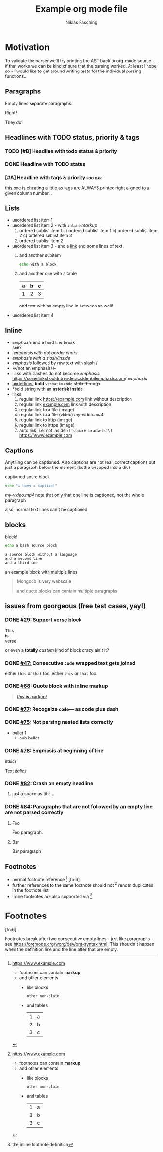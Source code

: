 #+TITLE: Example org mode file
#+AUTHOR: Niklas Fasching
#+DESCRIPTION: just some random elements with little explanation

* Motivation

To validate the parser we'll try printing the AST back to org-mode source - if that
works we can be kind of sure that the parsing worked.
At least I hope so - I would like to get around writing tests for the individual parsing
functions...

** Paragraphs

Empty lines separate paragraphs.

Right?

They do!

** Headlines with TODO status, priority & tags
*** TODO [#B] Headline with todo status & priority
*** DONE Headline with TODO status
*** [#A] Headline with tags & priority                              :foo:bar:
this one is cheating a little as tags are ALWAYS printed right aligned to a given column number...
** Lists
- unordered list item 1
- unordered list item 2 - with ~inline~ /markup/
  1. ordered sublist item 1
     a) ordered sublist item 1
     b) ordered sublist item 2
     c) ordered sublist item 3
  2. ordered sublist item 2
- unordered list item 3 - and a [[https://example.com][link]]
  and some lines of text
  1. and another subitem
     #+BEGIN_SRC sh
     echo with a block
     #+END_SRC
  2. and another one with a table
     | a | b | c |
     |---+---+---|
     | 1 | 2 | 3 |

     and text with an empty line in between as well!
- unordered list item 4

** Inline
- /emphasis/ and a hard line break \\
  see?
- /.emphasis with dot border chars./
- /emphasis with a slash/inside/
- /emphasis/ followed by raw text with slash /
- ->/not an emphasis/<-
- links with slashes do not become /emphasis/: [[https://somelinkshouldntrenderaccidentalemphasis.com]]/ /emphasis/
- _underlined_ *bold*  =verbatim= ~code~ +strikethrough+
- *bold string with an *asterisk inside*
- links
  1. regular link [[https://example.com]] link without description
  2. regular link [[https://example.com][example.com]] link with description
  3. regular link to a file (image) [[file:my-img.png]]
  4. regular link to a file (video) [[my-video.mp4]]
  5. regular link to http (image) [[http://www.example.com/my-img.png]]
  6. regular link to https (image) [[https://www.example.com/my-img.png]]
  7. auto link, i.e. not inside =\[[square brackets]\]= https://www.example.com

** Captions

Anything can be captioned. Also captions are not real, correct captions but just a paragraph below the element (bothe wrapped into a div)

#+CAPTION: captioned soure block
#+BEGIN_SRC sh
echo "i have a caption!"
#+END_SRC

#+CAPTION: captioned link (video in this case)
[[my-video.mp4]]
note that only that one line is captioned, not the whole paragraph

#+CAPTION: not happening!
also, normal text lines can't be captioned


** blocks

#+CAPTION: bleck!
#+BEGIN_SRC bash
echo a bash source block
#+END_SRC

#+BEGIN_SRC
a source block without a language
and a second line
and a third one
#+END_SRC

#+BEGIN_EXAMPLE foo bar baz
an example block
with multiple lines
#+END_EXAMPLE

#+BEGIN_QUOTE
Mongodb is very webscale

and quote blocks can contain multiple paragraphs
#+END_QUOTE

** issues from goorgeous (free test cases, yay!)
*** DONE [[https://github.com/chaseadamsio/goorgeous/issues/29][#29:]] Support verse block
#+BEGIN_VERSE
This
*is*
verse
#+END_VERSE

#+BEGIN_CUSTOM
or even a *totally* /custom/ kind of block
crazy ain't it?
#+END_CUSTOM
*** DONE [[https://github.com/chaseadamsio/goorgeous/issues/47][#47:]] Consecutive ~code~ wrapped text gets joined
either ~this~ or ~that~ foo.
either ~this~
or ~that~ foo.
*** DONE [[https://github.com/chaseadamsio/goorgeous/issues/68][#68]]: Quote block with inline markup
#+BEGIN_QUOTE
[[https://www.example.com][/this/ *is* _markup_!]]
#+END_QUOTE

*** DONE [[https://github.com/chaseadamsio/goorgeous/issues/77][#77]]: Recognize =code=--- as code plus dash
*** DONE [[https://github.com/chaseadamsio/goorgeous/issues/75][#75]]: Not parsing nested lists correctly
- bullet 1
  - sub bullet
*** DONE [[https://github.com/chaseadamsio/goorgeous/issues/78][#78]]: Emphasis at beginning of line
/italics/


Text
/italics/
*** DONE [[https://github.com/chaseadamsio/goorgeous/issues/82][#82]]: Crash on empty headline
**** 
just a space as title...
*** DONE [[https://github.com/chaseadamsio/goorgeous/issues/84][#84]]: Paragraphs that are not followed by an empty line are not parsed correctly
**** Foo
Foo paragraph.
**** Bar
Bar paragraph
** Footnotes
- normal footnote reference [fn:1] [fn:6]
- further references to the same footnote should not [fn:1] render duplicates in the footnote list
- inline footnotes are also supported via [fn:2:the inline footnote definition].

* Footnotes
[fn:1] https://www.example.com
- footnotes can contain *markup*
- and other elements
  - like blocks
    #+BEGIN_SRC
    other non-plain
    #+END_SRC
  - and tables
    | 1 | a |
    | 2 | b |
    | 3 | c |

[fn:3] [[http://example.com/unused-footnote][example.com/unused-footnote]]

[fn:4] another unused footnote

[fn:5] another unused footnote

[fn:6]

Footnotes break after two consecutive empty lines - just like paragraphs - see https://orgmode.org/worg/dev/org-syntax.html.
This shouldn't happen when the definition line and the line after that are empty.
